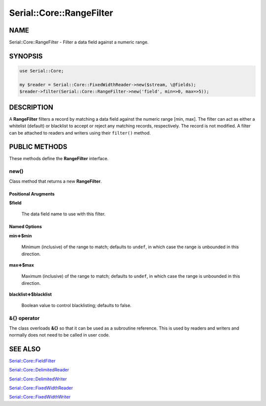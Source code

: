.. highlight:: perl


#########################
Serial::Core::RangeFilter
#########################

****
NAME
****


Serial::Core::RangeFilter - Filter a data field against a numeric range.


********
SYNOPSIS
********



.. code-block:: perl

     use Serial::Core;
     
     my $reader = Serial::Core::FixedWidthReader->new($stream, \@fields);
     $reader->filter(Serial::Core::RangeFilter->new('field', min=>0, max=>5));



***********
DESCRIPTION
***********


A \ **RangeFilter**\  filters a record by matching a data field against the numeric
range [min, max]. The filter can act as either a whitelist (default) or 
blacklist to accept or reject any matching records, respectively. The record is 
not modified. A filter can be attached to readers and writers using their 
\ ``filter()``\  method.


**************
PUBLIC METHODS
**************


These methods define the \ **RangeFilter**\  interface.

\ **new()**\ 
=============


Class method that returns a new \ **RangeFilter**\ .

Positional Arugments
--------------------



\ **$field**\ 
 
 The data field name to use with this filter.
 



Named Options
-------------



\ **min=>$min**\ 
 
 Minimum (inclusive) of the range to match; defaults to \ ``undef``\ , in which case
 the range is unbounded in this direction.
 


\ **max=>$max**\ 
 
 Maximum (inclusive) of the range to match; defaults to \ ``undef``\ , in which case
 the range is unbounded in this direction.
 


\ **blacklist=>$blacklist**\ 
 
 Boolean value to control blacklisting; defaults to false.
 




\ **&{} operator**\ 
====================


The class overloads \ **&{}**\  so that it can be used as a subroutine reference.
This is used by readers and writers and normally does not need to be called in
user code.



********
SEE ALSO
********



`Serial::Core::FieldFilter <http://search.cpan.org/search?query=Serial%3a%3aCore%3a%3aFieldFilter&mode=module>`_



`Serial::Core::DelimitedReader <http://search.cpan.org/search?query=Serial%3a%3aCore%3a%3aDelimitedReader&mode=module>`_



`Serial::Core::DelimitedWriter <http://search.cpan.org/search?query=Serial%3a%3aCore%3a%3aDelimitedWriter&mode=module>`_



`Serial::Core::FixedWidthReader <http://search.cpan.org/search?query=Serial%3a%3aCore%3a%3aFixedWidthReader&mode=module>`_



`Serial::Core::FixedWidthWriter <http://search.cpan.org/search?query=Serial%3a%3aCore%3a%3aFixedWidthWriter&mode=module>`_



